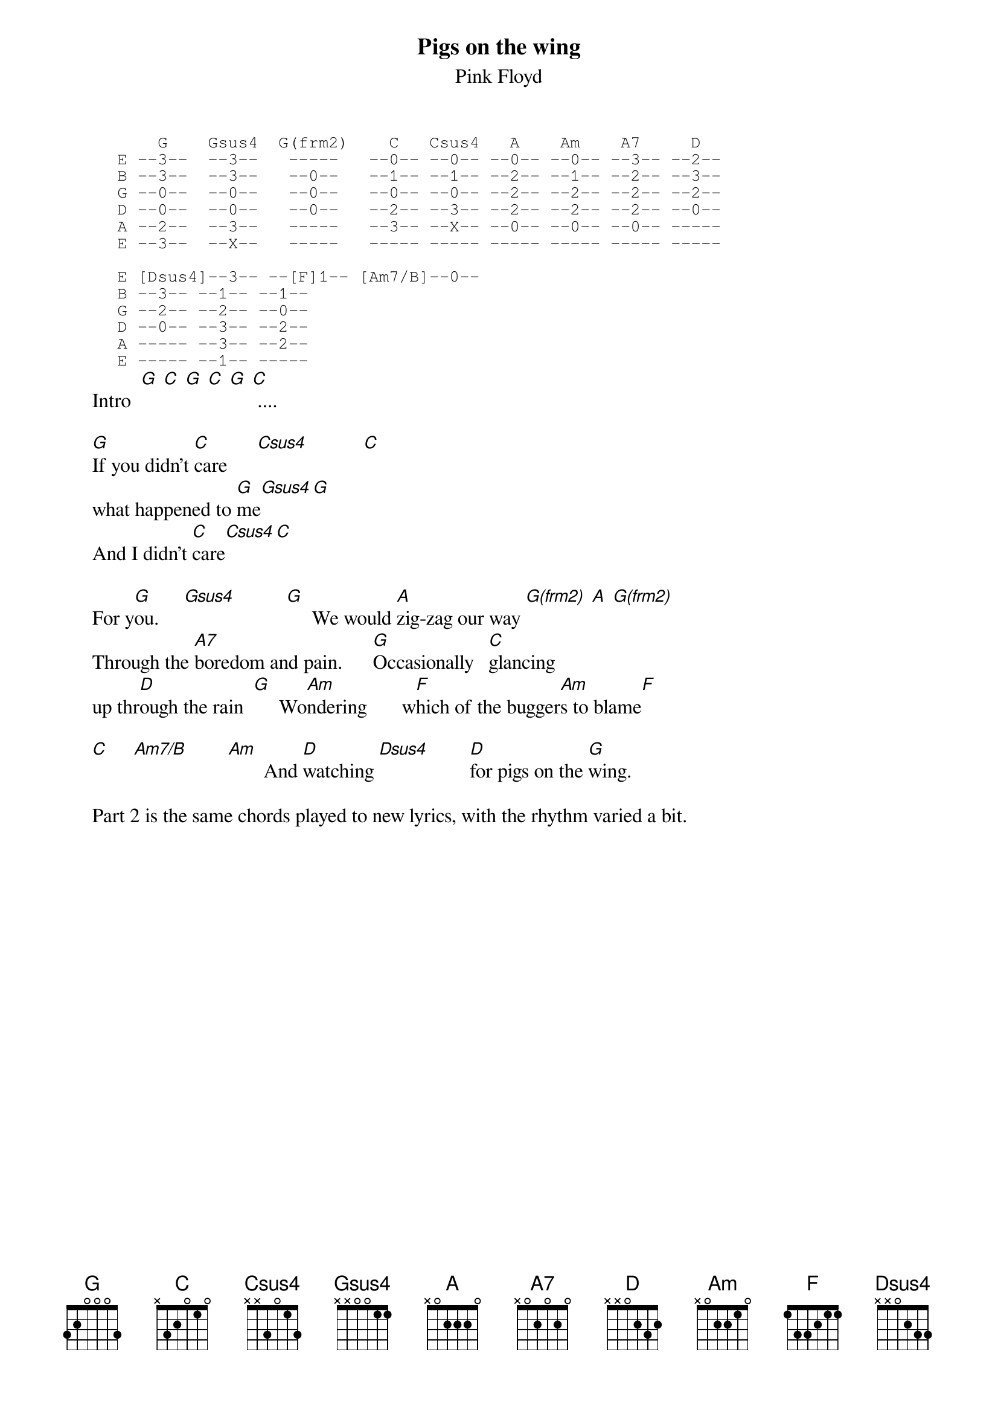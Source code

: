 {Title:Pigs on the wing}
{st:Pink Floyd}
#From Phil McManus, UUJ
{sot}                                        
         G    Gsus4  G(frm2)    C   Csus4   A    Am    A7     D   
     E --3--  --3--   -----   --0-- --0-- --0-- --0-- --3-- --2-- 
     B --3--  --3--   --0--   --1-- --1-- --2-- --1-- --2-- --3--  
     G --0--  --0--   --0--   --0-- --0-- --2-- --2-- --2-- --2--  
     D --0--  --0--   --0--   --2-- --3-- --2-- --2-- --2-- --0--  
     A --2--  --3--   -----   --3-- --X-- --0-- --0-- --0-- -----   
     E --3--  --X--   -----   ----- ----- ----- ----- ----- -----   

     E [Dsus4]--3-- --[F]1-- [Am7/B]--0-- 
     B --3-- --1-- --1--       
     G --2-- --2-- --0--      
     D --0-- --3-- --2--
     A ----- --3-- --2--
     E ----- --1-- -----
{eot}
     Intro  [G] [C] [G] [C] [G] [C] ....

     [G]If you didn't [C]care      [Csus4]           [C]       
     what happened to [G]me[Gsus4][G]
     And I didn't [C]care[Csus4][C]

     For y[G]ou.     [Gsus4]          [G]     We would [A]zig-zag our way [G(frm2)] [A] [G(frm2)]
     Through the [A7]boredom and pain.      [G]Occasionally   [C]glancing
     up thr[D]ough the rain  [G]     Wo[Am]ndering       w[F]hich of the bugger[Am]s to blame[F]

     [C]     [Am7/B]        [Am]       And [D]watching [Dsus4]        [D]for pigs on the [G]wing.

     Part 2 is the same chords played to new lyrics, with the rhythm varied a bit.
